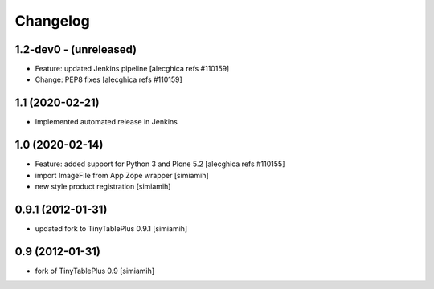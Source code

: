 Changelog
=========

1.2-dev0 - (unreleased)
---------------------------
* Feature: updated Jenkins pipeline
  [alecghica refs #110159]
* Change: PEP8 fixes
  [alecghica refs #110159]

1.1 (2020-02-21)
--------------------------
* Implemented automated release in Jenkins

1.0 (2020-02-14)
--------------------------
* Feature: added support for Python 3 and Plone 5.2
  [alecghica refs #110155]
* import ImageFile from App Zope wrapper [simiamih]
* new style product registration [simiamih]

0.9.1 (2012-01-31)
--------------------------
* updated fork to TinyTablePlus 0.9.1 [simiamih]

0.9 (2012-01-31)
--------------------------
* fork of TinyTablePlus 0.9 [simiamih]
  
